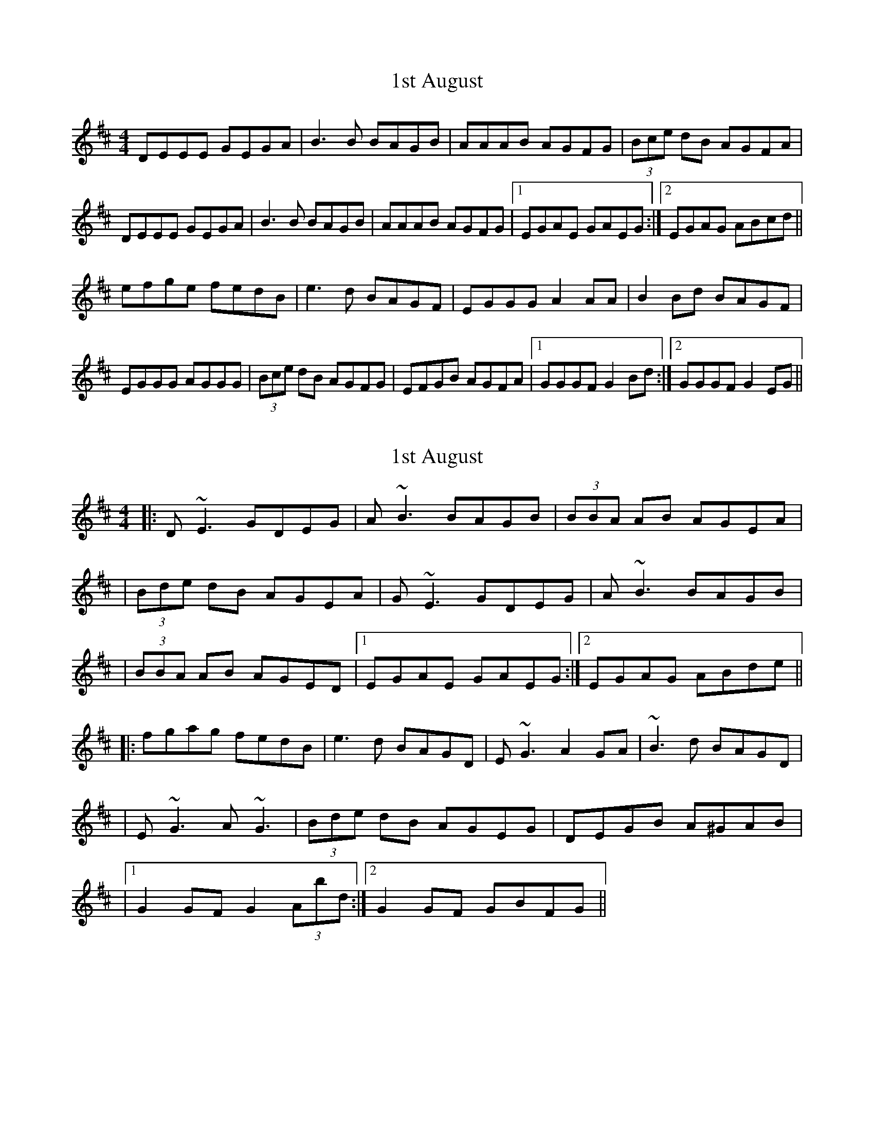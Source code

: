 X: 1
T: 1st August
Z: abush
S: https://thesession.org/tunes/935#setting935
R: reel
M: 4/4
L: 1/8
K: Edor
DEEE GEGA|B3B BAGB|AAAB AGFG|(3Bce dB AGFA|
DEEE GEGA|B3B BAGB|AAAB AGFG|1 EGAE GAEG:|2 EGAG ABcd||
efge fedB|e3d BAGF|EGGG A2AA|B2Bd BAGF|
EGGG AGGG|(3Bce dB AGFG|EFGB AGFA|1 GGGF G2Bd:|2 GGGF G2EG||
X: 2
T: 1st August
Z: Will Harmon
S: https://thesession.org/tunes/935#setting14126
R: reel
M: 4/4
L: 1/8
K: Edor
|:D~E3 GDEG|A~B3 BAGB|(3BBA AB AGEA||(3Bde dB AGEA|G~E3 GDEG|A~B3 BAGB||(3BBA AB AGED|1 EGAE GAEG:|2 EGAG ABde|||:fgag fedB|e3 d BAGD| E~G3 A2 GA|~B3 d BAGD||E~G3 A~G3|(3Bde dB AGEG|DEGB A^GAB||1 G2 GF G2 (3Abd:|2 G2 GF GBFG||
